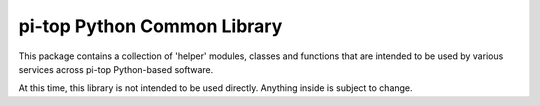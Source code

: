 =====================================================
pi-top Python Common Library
=====================================================

This package contains a collection of 'helper' modules, classes and functions that are intended to be used by various services across pi-top Python-based software.

At this time, this library is not intended to be used directly. Anything inside is subject to change.
